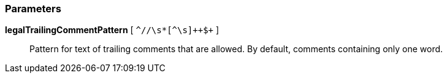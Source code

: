 === Parameters

*legalTrailingCommentPattern* [ `+^//\s*+[^\s]{plus}{plus}$+` ]::
  Pattern for text of trailing comments that are allowed. By default, comments containing only one word.

